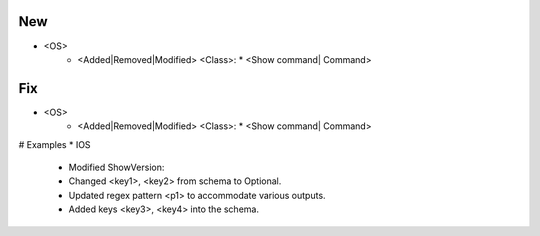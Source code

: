 --------------------------------------------------------------------------------
                                New
--------------------------------------------------------------------------------
* <OS>
    * <Added|Removed|Modified> <Class>:
      * <Show command| Command>

--------------------------------------------------------------------------------
                                Fix
--------------------------------------------------------------------------------
* <OS>
    * <Added|Removed|Modified> <Class>:
      * <Show command| Command>

# Examples
* IOS
	* Modified ShowVersion:
    	* Changed <key1>, <key2> from schema to Optional.
        * Updated regex pattern <p1> to accommodate various outputs.
        * Added keys <key3>, <key4> into the schema.
        